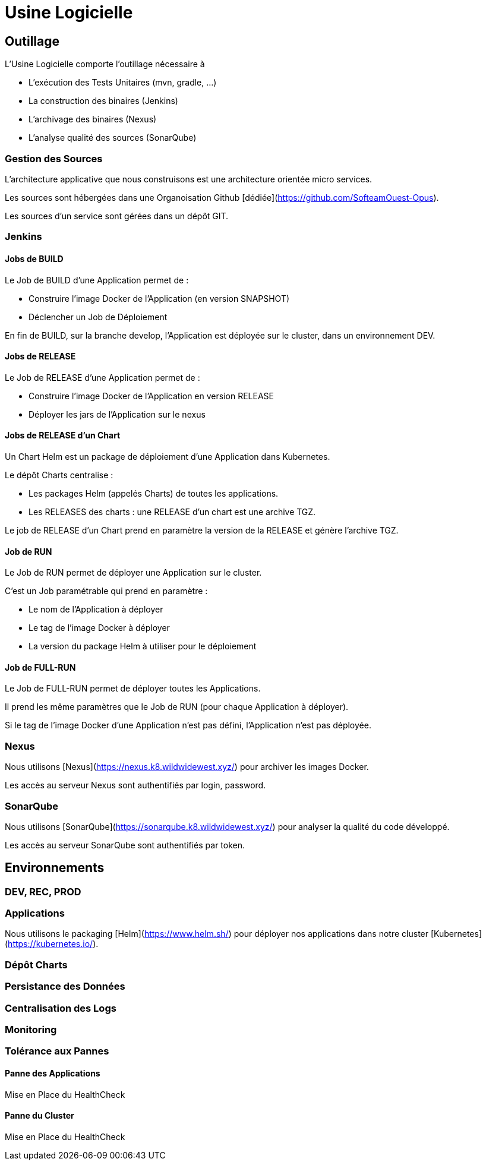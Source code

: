 = Usine Logicielle

:toc:

== Outillage

L'Usine Logicielle comporte l'outillage nécessaire à

* L'exécution des Tests Unitaires (mvn, gradle, ...)
* La construction des binaires (Jenkins)
* L'archivage des binaires (Nexus)
* L'analyse qualité des sources (SonarQube)

=== Gestion des Sources

L'architecture applicative que nous construisons est une architecture orientée micro services.

Les sources sont hébergées dans une Organoisation Github [dédiée](https://github.com/SofteamOuest-Opus).

Les sources d'un service sont gérées dans un dépôt GIT.

=== Jenkins

==== Jobs de BUILD

Le Job de BUILD d'une Application permet de :

* Construire l'image Docker de l'Application (en version SNAPSHOT)
* Déclencher un Job de Déploiement

En fin de BUILD, sur la branche develop, l'Application est déployée sur le cluster, dans un environnement DEV.

==== Jobs de RELEASE

Le Job de RELEASE d'une Application permet de :

* Construire l'image Docker de l'Application en version RELEASE
* Déployer les jars de l'Application sur le nexus

==== Jobs de RELEASE d'un Chart

Un Chart Helm est un package de déploiement d'une Application dans Kubernetes.

Le dépôt Charts centralise :

* Les packages Helm (appelés Charts) de toutes les applications.
* Les RELEASES des charts : une RELEASE d'un chart est une archive TGZ.

Le job de RELEASE d'un Chart prend en paramètre la version de la RELEASE et génère l'archive TGZ.

==== Job de RUN

Le Job de RUN permet de déployer une Application sur le cluster.

C'est un Job paramétrable qui prend en paramètre :

* Le nom de l'Application à déployer
* Le tag de l'image Docker à déployer
* La version du package Helm à utiliser pour le déploiement

==== Job de FULL-RUN

Le Job de FULL-RUN permet de déployer toutes les Applications.

Il prend les même paramètres que le Job de RUN (pour chaque Application à déployer).

Si le tag de l'image Docker d'une Application n'est pas défini, l'Application n'est pas déployée.

=== Nexus

Nous utilisons [Nexus](https://nexus.k8.wildwidewest.xyz/) pour archiver les images Docker.

Les accès au serveur Nexus sont authentifiés par login, password.

=== SonarQube

Nous utilisons [SonarQube](https://sonarqube.k8.wildwidewest.xyz/) pour analyser la qualité du code développé.

Les accès au serveur SonarQube sont authentifiés par token.

== Environnements

=== DEV, REC, PROD

=== Applications

Nous utilisons le packaging [Helm](https://www.helm.sh/) pour déployer nos applications dans notre cluster [Kubernetes](https://kubernetes.io/).

=== Dépôt Charts



=== Persistance des Données

=== Centralisation des Logs

=== Monitoring

=== Tolérance aux Pannes

==== Panne des Applications

Mise en Place du HealthCheck

==== Panne du Cluster

Mise en Place du HealthCheck